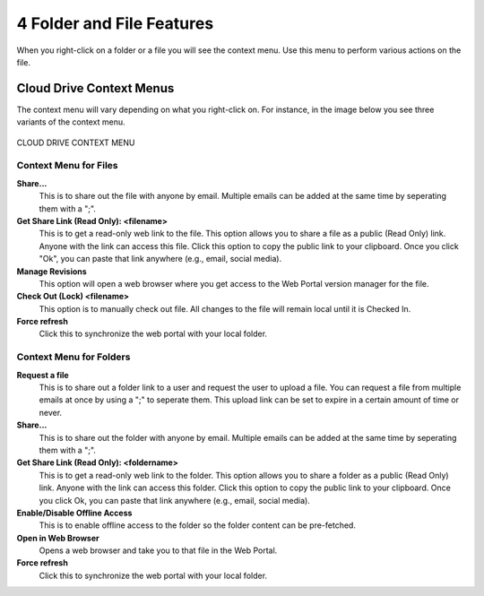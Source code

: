 ############################
4 Folder and File Features
############################

When you right-click on a folder or a file you will see the context menu. Use this menu to perform various actions on the file. 

Cloud Drive Context Menus
===========================

The context menu will vary depending on what you right-click on. For instance, in the image below you see three variants of the context menu. 

.. figure:: _static/image_s4_1_1.png
    :align: center
        
    CLOUD DRIVE CONTEXT MENU

Context Menu for Files
------------------------

**Share...** 
    This is to share out the file with anyone by email. Multiple emails can be added at the same time by seperating them with a ";". 

**Get Share Link (Read Only): <filename>** 
    This is to get a read-only web link to the file. This option allows you to share a file as a public (Read Only) link. Anyone with the link can access this file. Click this option to copy the public link to your clipboard. Once you click "Ok", you can paste that link anywhere (e.g., email, social media). 

**Manage Revisions** 
    This option will open a web browser where you get access to the Web Portal version manager for the file. 

**Check Out (Lock) <filename>** 
    This option is to manually check out file. All changes to the file will remain local until it is Checked In. 

**Force refresh** 
    Click this to synchronize the web portal with your local folder. 

Context Menu for Folders
--------------------------

**Request a file** 
    This is to share out a folder link to a user and request the user to upload a file. You can request a file from multiple emails at once by using a ";" to seperate them. This upload link can be set to expire in a certain amount of time or never. 

**Share...** 
    This is to share out the folder with anyone by email. Multiple emails can be added at the same time by seperating them with a ";". 

**Get Share Link (Read Only): <foldername>** 
    This is to get a read-only web link to the folder. This option allows you to share a folder as a public (Read Only) link. Anyone with the link can access this folder. Click this option to copy the public link to your clipboard. Once you click Ok, you can paste that link anywhere (e.g., email, social media). 

**Enable/Disable Offline Access** 
    This is to enable offline access to the folder so the folder content can be pre-fetched.

**Open in Web Browser** 
    Opens a web browser and take you to that file in the Web Portal. 

**Force refresh** 
    Click this to synchronize the web portal with your local folder. 
